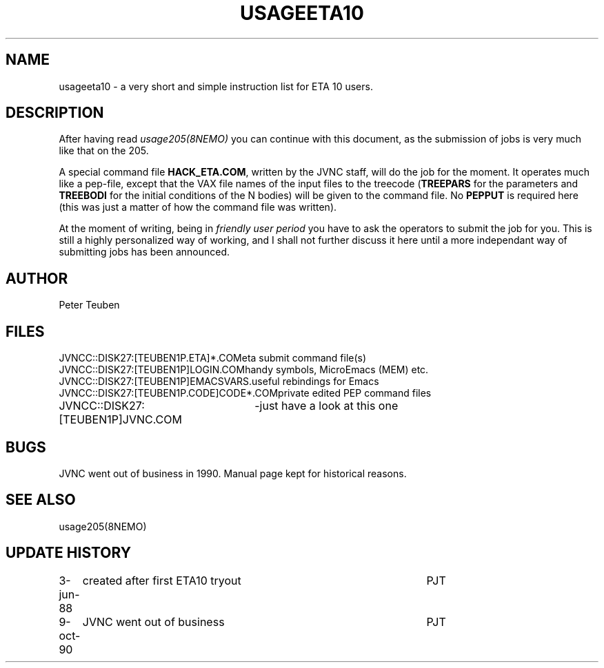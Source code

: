 .TH USAGEETA10 8NEMO "3 June 1988"
.SH NAME
usageeta10 \- a very short and simple instruction list for ETA 10 users.
.SH DESCRIPTION
After having read \fIusage205(8NEMO)\fP you can continue with this
document, as the submission of jobs is very much like that on the 205.
.PP
A special command file \fBHACK_ETA.COM\fP, written by the JVNC staff, will
do the job for the moment. It operates much like a pep-file,
except that the VAX file names of the input files to 
the treecode (\fBTREEPARS\fP for the 
parameters and \fBTREEBODI\fP for the initial conditions of the N bodies)
will be given to the command file. No \fBPEPPUT\fP is required here
(this was just a matter of how the command file was written).
.PP
At the moment of writing, being in \fIfriendly user period\fP you have
to ask the operators to submit the job for you. This is still a highly
personalized way of working, and I shall not further discuss it here
until a more independant way of submitting jobs has been announced.
.SH AUTHOR
Peter Teuben
.SH FILES
.nf
.ta +3.3i
JVNCC::DISK27:[TEUBEN1P.ETA]*.COM	eta submit command file(s)
JVNCC::DISK27:[TEUBEN1P]LOGIN.COM	handy symbols, MicroEmacs (MEM) etc.
JVNCC::DISK27:[TEUBEN1P]EMACSVARS.	useful rebindings for Emacs
JVNCC::DISK27:[TEUBEN1P.CODE]CODE*.COM	private edited PEP command files
JVNCC::DISK27:[TEUBEN1P]JVNC.COM	-just have a look at this one
.fi
.SH BUGS
JVNC went out of business in 1990. Manual page kept for historical reasons.
.SH "SEE ALSO"
usage205(8NEMO)
.SH "UPDATE HISTORY"
.nf
.ta +1.0i +4.5i
3-jun-88	created after first ETA10 tryout	PJT
9-oct-90	JVNC went out of business        	PJT
